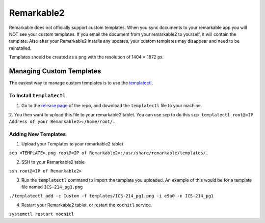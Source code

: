 Remarkable2
===========

Remarkable does not officially support custom templates. When you sync documents to your remarkable app you will NOT see your custom templates. If you email the document from your remarkable2 to yourself, it will contain the template. Also after your Remarkable2 installs any updates, your custom templates may disappear and need to be reinstalled. 

Templates should be created as a png with the resolution of 1404 × 1872 px. 

Managing Custom Templates
-------------------------

The easiest way to manage custom templates is to use the `templatectl <https://github.com/PeterGrace/templatectl>`_. 

To Install ``templatectl``
__________________________

1. Go to the `release page <https://github.com/PeterGrace/templatectl/releases>`_ of the repo, and download the ``templatectl`` file to your machine. 
2. You then want to upload this file to your remarkable2 tablet. You can use scp to do this 
``scp templatectl root@<IP Address of your Remarkable2>:/home/root/.``

Adding New Templates
____________________

1. Upload your Templates to your remarkable2 tablet

``scp <TEMPLATE>.png root@<IP of Remarkable2>:/usr/share/remarkable/templates/.``

2. SSH to your Remarkable2 table

``ssh root@<IP of Remarkable2>``

3. Run the ``templatectl`` command to import the template you uploaded. An example of this would be for a template file named ``ICS-214_pg1.png``

``./templatectl add -c Custom -f templates/ICS-214_pg1.png -i e9a0 -n ICS-214_pg1``

4. Restart your Remarkable2 tablet, or restart the ``xochitl`` service.

``systemctl restart xochitl``

